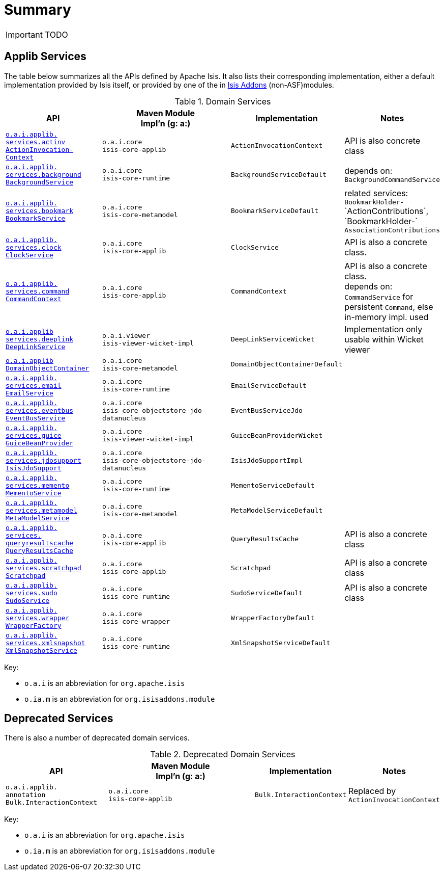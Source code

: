 = Summary
:Notice: Licensed to the Apache Software Foundation (ASF) under one or more contributor license agreements. See the NOTICE file distributed with this work for additional information regarding copyright ownership. The ASF licenses this file to you under the Apache License, Version 2.0 (the "License"); you may not use this file except in compliance with the License. You may obtain a copy of the License at. http://www.apache.org/licenses/LICENSE-2.0 . Unless required by applicable law or agreed to in writing, software distributed under the License is distributed on an "AS IS" BASIS, WITHOUT WARRANTIES OR  CONDITIONS OF ANY KIND, either express or implied. See the License for the specific language governing permissions and limitations under the License.
:_basedir: ../
:_imagesdir: images/



IMPORTANT: TODO


== Applib Services

The table below summarizes all the APIs defined by Apache Isis.  It also lists their corresponding implementation, either a default implementation provided by Isis itself, or provided by one of the in http://isisaddons.org[Isis Addons] (non-ASF)modules.

.Domain Services
[cols="2,4a,1,1", options="header"]
|===

|API
|Maven Module +
Impl'n (g: a:)
|Implementation
|Notes

|<<__code_actioninvocationcontext_code, `o.a.i.applib.` +
`services.actinv` +
`ActionInvocation-` +
`Context`>>
|``o.a.i.core`` +
``isis-core-applib``
|`ActionInvocationContext`
|API is also concrete class

|<<__code_backgroundservice_code, `o.a.i.applib.` +
`services.background` +
`BackgroundService`>>
|``o.a.i.core`` +
``isis-core-runtime``
|`BackgroundServiceDefault`
|depends on: +
`BackgroundCommandService`

|<<__code_bookmarkservice_code, `o.a.i.applib.` +
`services.bookmark` +
`BookmarkService`>>
|``o.a.i.core`` +
``isis-core-metamodel``
|`BookmarkServiceDefault`
|related services:
`BookmarkHolder-` ++
`ActionContributions`,
`BookmarkHolder-` ++
`AssociationContributions`

|<<__code_clockservice_code, `o.a.i.applib.` +
`services.clock` +
`ClockService`>>
|``o.a.i.core`` +
``isis-core-applib``
|`ClockService`
|API is also a concrete class.

|<<__code_commandcontext_code, `o.a.i.applib.` +
`services.command` +
`CommandContext`>>
|``o.a.i.core`` +
``isis-core-applib``
|`CommandContext`
|API is also a concrete class. +
depends on: +
`CommandService` for persistent `Command`, else in-memory impl. used

|<<__code_deeplinkservice_code, `o.a.i.applib` +
`services.deeplink` +
`DeepLinkService`>>
|``o.a.i.viewer`` +
``isis-viewer-wicket-impl``
|`DeepLinkServiceWicket`
|Implementation only usable within Wicket viewer

|<<__code_domainobjectcontainer_code, `o.a.i.applib` +
`DomainObjectContainer`>>
|``o.a.i.core`` +
``isis-core-metamodel``
|`DomainObjectContainerDefault`
|

|<<__code_emailservice_code, `o.a.i.applib.` +
`services.email` +
`EmailService`>>
|``o.a.i.core`` +
``isis-core-runtime``
|`EmailServiceDefault`
|

|<<__code_eventbusservice_code, `o.a.i.applib.` +
`services.eventbus` +
`EventBusService`>>
|``o.a.i.core`` +
``isis-core-objectstore-jdo-datanucleus``
|`EventBusServiceJdo`
|

|<<__code_guicebeanprovider_code, `o.a.i.applib.` +
`services.guice` +
`GuiceBeanProvider`>>
|``o.a.i.core`` +
``isis-viewer-wicket-impl``
|`GuiceBeanProviderWicket`
|

|<<__code_isisjdosupport_code, `o.a.i.applib.` +
`services.jdosupport` +
`IsisJdoSupport`>>
|``o.a.i.core`` +
``isis-core-objectstore-jdo-datanucleus``
|`IsisJdoSupportImpl`
|

|<<__code_mementoservice_code, `o.a.i.applib.` +
`services.memento` +
`MementoService`>>
|``o.a.i.core`` +
``isis-core-runtime``
|`MementoServiceDefault`
|

|<<__code_metamodelservice_code, `o.a.i.applib.` +
`services.metamodel` +
`MetaModelService`>>
|``o.a.i.core`` +
``isis-core-metamodel``
|`MetaModelServiceDefault`
|

|<<__code_queryresultscache_code, `o.a.i.applib.` +
`services.` +
`queryresultscache` +
`QueryResultsCache`>>
|``o.a.i.core`` +
``isis-core-applib``
|`QueryResultsCache`
|API is also a concrete class

|<<__code_scratchpad_code, `o.a.i.applib.` +
`services.scratchpad` +
`Scratchpad`>>
|``o.a.i.core`` +
``isis-core-applib``
|`Scratchpad`
|API is also a concrete class

|<<__code_scratchpad_code, `o.a.i.applib.` +
`services.sudo` +
`SudoService`>>
|``o.a.i.core`` +
``isis-core-runtime``
|`SudoServiceDefault`
|API is also a concrete class

|<<__code_wrapperfactory_code, `o.a.i.applib.` +
`services.wrapper` +
`WrapperFactory`>>
|``o.a.i.core`` +
``isis-core-wrapper``
|`WrapperFactoryDefault`
|

|<<__code_xmlsnapshotservice_code, `o.a.i.applib.` +
`services.xmlsnapshot` +
`XmlSnapshotService`>>
|``o.a.i.core`` +
``isis-core-runtime``
|`XmlSnapshotServiceDefault`
|

|===

Key:

* `o.a.i` is an abbreviation for `org.apache.isis`
* `o.ia.m` is an abbreviation for `org.isisaddons.module`




== Deprecated Services

There is also a number of deprecated domain services.

.Deprecated Domain Services
[cols="2,4a,1,1", options="header"]
|===

|API
|Maven Module +
Impl'n (g: a:)
|Implementation
|Notes

|`o.a.i.applib.` +
`annotation`
`Bulk.InteractionContext`
|``o.a.i.core`` +
``isis-core-applib``
|`Bulk.InteractionContext`
|Replaced by `ActionInvocationContext`


|===

Key:

* `o.a.i` is an abbreviation for `org.apache.isis`
* `o.ia.m` is an abbreviation for `org.isisaddons.module`

